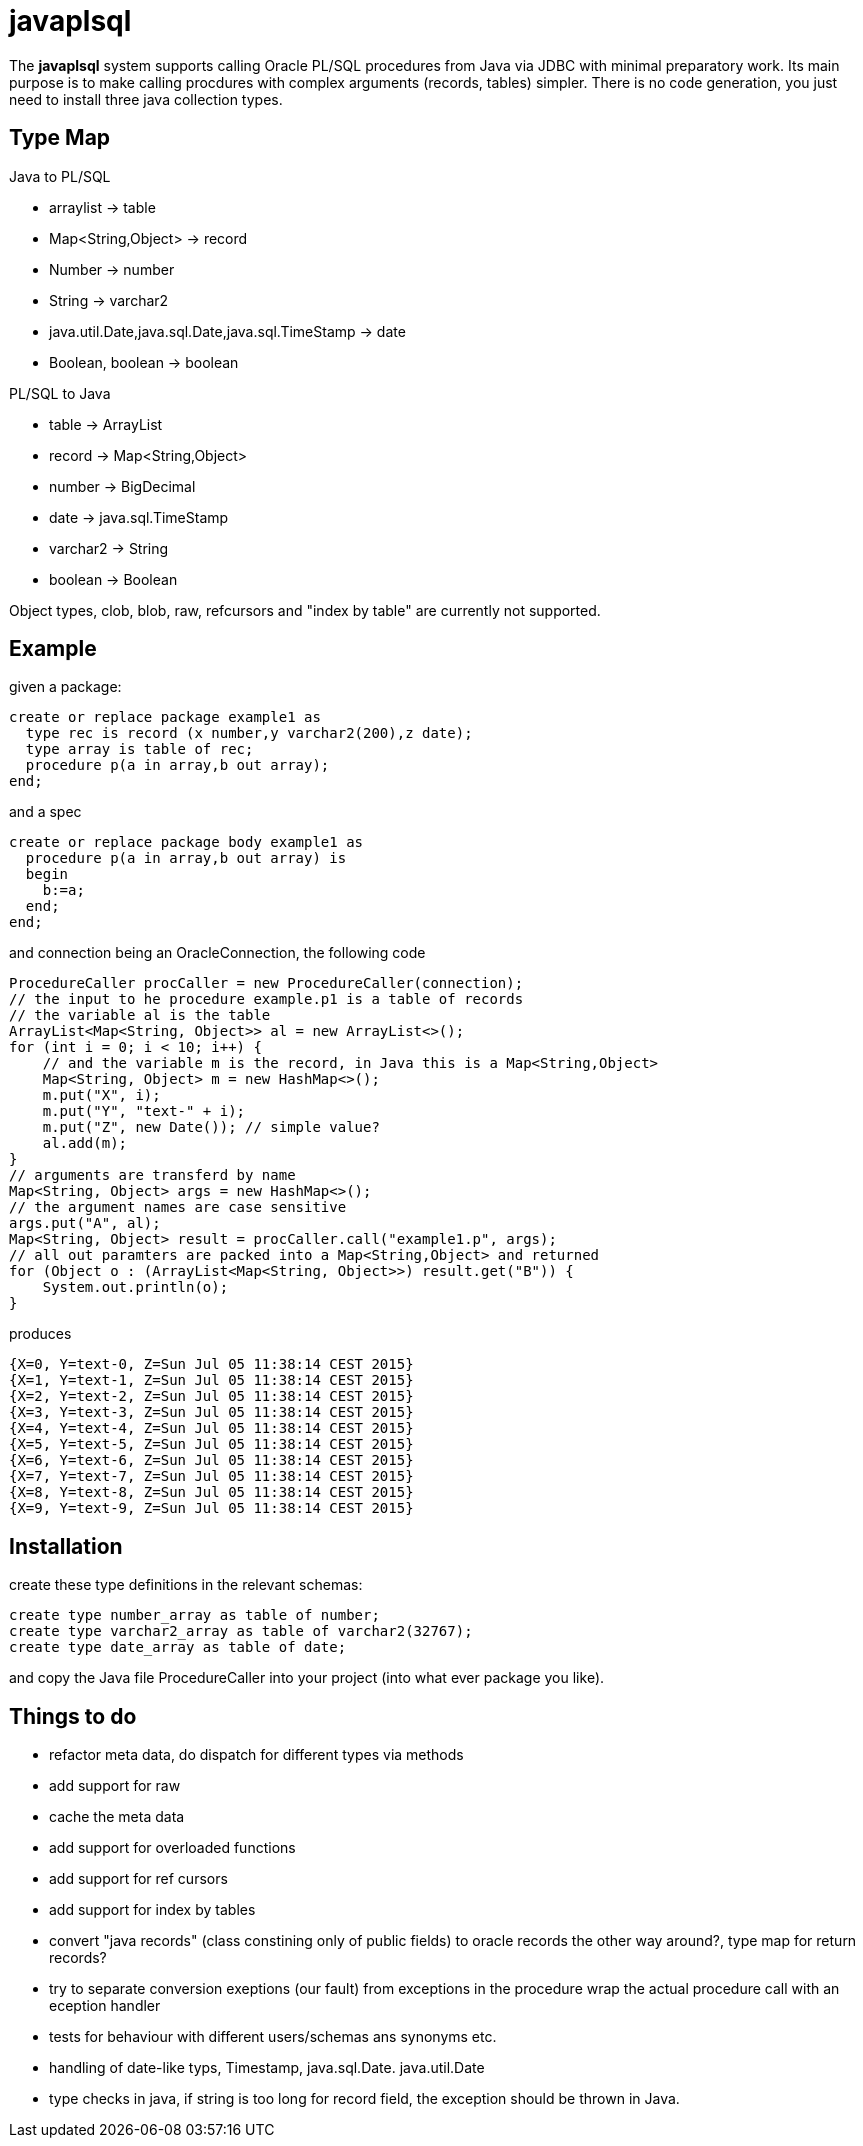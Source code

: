 = javaplsql

The *javaplsql* system supports calling Oracle PL/SQL procedures from Java via JDBC with
minimal preparatory work. Its main purpose is to make calling procdures with 
complex arguments (records, tables) simpler. There is no code generation, 
you just need to install three java collection types. 

== Type Map

.Java to PL/SQL
* arraylist -> table 
* Map<String,Object> -> record
* Number -> number
* String -> varchar2
* java.util.Date,java.sql.Date,java.sql.TimeStamp -> date
* Boolean, boolean -> boolean

.PL/SQL to Java
* table -> ArrayList
* record -> Map<String,Object>
* number -> BigDecimal
* date -> java.sql.TimeStamp
* varchar2 -> String
* boolean -> Boolean

Object types, clob, blob, raw, refcursors and "index by table" are currently not supported.

== Example
given a package:
----
create or replace package example1 as 
  type rec is record (x number,y varchar2(200),z date);
  type array is table of rec;
  procedure p(a in array,b out array);
end;
----
and a spec
----
create or replace package body example1 as
  procedure p(a in array,b out array) is
  begin
    b:=a;
  end;
end;
----
and connection being an OracleConnection, the following code

----
ProcedureCaller procCaller = new ProcedureCaller(connection);
// the input to he procedure example.p1 is a table of records
// the variable al is the table
ArrayList<Map<String, Object>> al = new ArrayList<>();
for (int i = 0; i < 10; i++) {
    // and the variable m is the record, in Java this is a Map<String,Object>
    Map<String, Object> m = new HashMap<>();
    m.put("X", i);
    m.put("Y", "text-" + i);
    m.put("Z", new Date()); // simple value?
    al.add(m);
}
// arguments are transferd by name
Map<String, Object> args = new HashMap<>();
// the argument names are case sensitive
args.put("A", al);
Map<String, Object> result = procCaller.call("example1.p", args);
// all out paramters are packed into a Map<String,Object> and returned
for (Object o : (ArrayList<Map<String, Object>>) result.get("B")) {
    System.out.println(o);
}
----
produces
----
{X=0, Y=text-0, Z=Sun Jul 05 11:38:14 CEST 2015}
{X=1, Y=text-1, Z=Sun Jul 05 11:38:14 CEST 2015}
{X=2, Y=text-2, Z=Sun Jul 05 11:38:14 CEST 2015}
{X=3, Y=text-3, Z=Sun Jul 05 11:38:14 CEST 2015}
{X=4, Y=text-4, Z=Sun Jul 05 11:38:14 CEST 2015}
{X=5, Y=text-5, Z=Sun Jul 05 11:38:14 CEST 2015}
{X=6, Y=text-6, Z=Sun Jul 05 11:38:14 CEST 2015}
{X=7, Y=text-7, Z=Sun Jul 05 11:38:14 CEST 2015}
{X=8, Y=text-8, Z=Sun Jul 05 11:38:14 CEST 2015}
{X=9, Y=text-9, Z=Sun Jul 05 11:38:14 CEST 2015}
----

== Installation
create these type definitions in the relevant schemas:
----
create type number_array as table of number;
create type varchar2_array as table of varchar2(32767);
create type date_array as table of date;
----
and copy the Java file ProcedureCaller into your project
(into what ever package you like).

== Things to do
* refactor meta data, do dispatch for different types via methods
* add support for raw
* cache the meta data
* add support for overloaded functions 
* add support for ref cursors
* add support for index by tables
* convert "java records" (class constining only of public fields) to oracle records
  the other way around?, type map for return records?
* try to separate conversion exeptions (our fault) from exceptions in the procedure
  wrap the actual procedure call with an eception handler
* tests for behaviour with different users/schemas ans synonyms etc.
* handling of date-like typs, Timestamp, java.sql.Date. java.util.Date
* type checks in java, if string is too long for record field, the exception
should be thrown in Java.
